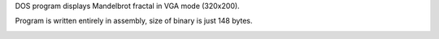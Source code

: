 DOS program displays Mandelbrot fractal in VGA mode (320x200).

Program is written entirely in assembly, size of binary is just 148 bytes.

.. image:: frac.png

